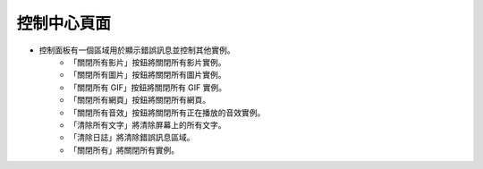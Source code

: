 控制中心頁面
----

.. image:: ../image/control_center/control_center.png

* 控制面板有一個區域用於顯示錯誤訊息並控制其他實例。
    * 「關閉所有影片」按鈕將關閉所有影片實例。
    * 「關閉所有圖片」按鈕將關閉所有圖片實例。
    * 「關閉所有 GIF」按鈕將關閉所有 GIF 實例。
    * 「關閉所有網頁」按鈕將關閉所有網頁。
    * 「關閉所有音效」按鈕將關閉所有正在播放的音效實例。
    * 「清除所有文字」將清除屏幕上的所有文字。
    * 「清除日誌」將清除錯誤訊息區域。
    * 「關閉所有」將關閉所有實例。